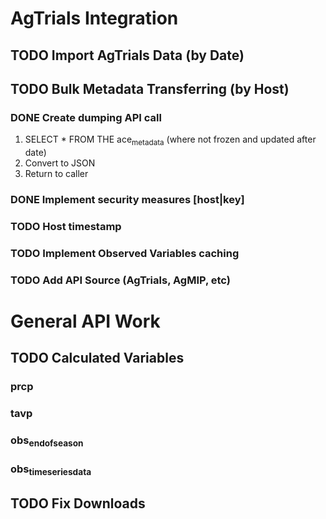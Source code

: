 * AgTrials Integration

** TODO Import AgTrials Data (by Date)

** TODO Bulk Metadata Transferring (by Host)
*** DONE Create dumping API call
1. SELECT * FROM THE ace_metadata (where not frozen and updated after date)
2. Convert to JSON
3. Return to caller
*** DONE Implement security measures [host|key]
*** TODO Host timestamp
*** TODO Implement Observed Variables caching
*** TODO Add API Source (AgTrials, AgMIP, etc)

* General API Work

** TODO Calculated Variables
*** prcp
*** tavp
*** obs_end_of_season
*** obs_time_series_data

** TODO Fix Downloads
